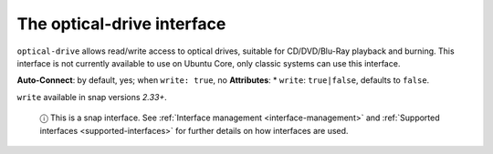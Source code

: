 .. 7898.md

.. _the-optical-drive-interface:

The optical-drive interface
===========================

``optical-drive`` allows read/write access to optical drives, suitable for CD/DVD/Blu-Ray playback and burning. This interface is not currently available to use on Ubuntu Core, only classic systems can use this interface.

**Auto-Connect**: by default, yes; when ``write: true``, no **Attributes**: \* ``write``: ``true|false``, defaults to ``false``.

``write`` available in snap versions *2.33+*.

   ⓘ This is a snap interface. See :ref:`Interface management <interface-management>` and :ref:`Supported interfaces <supported-interfaces>` for further details on how interfaces are used.
